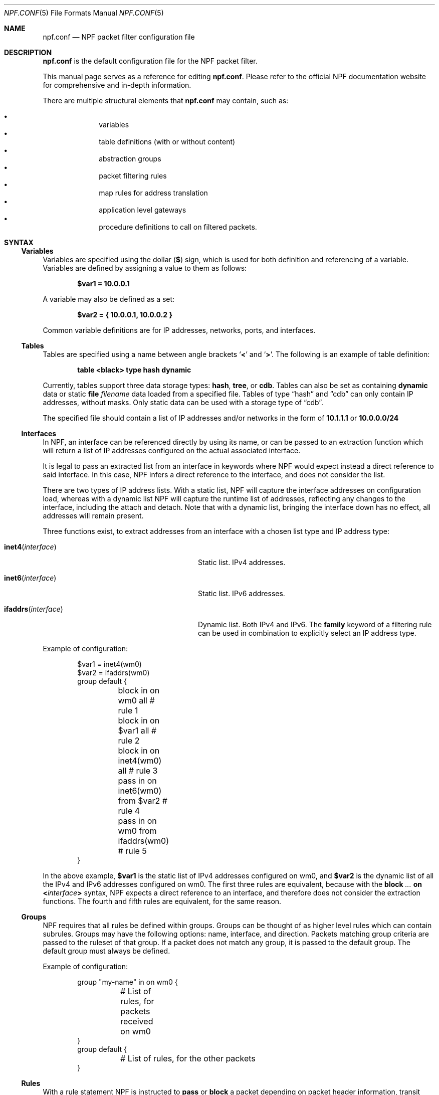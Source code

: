 .\"    $NetBSD: npf.conf.5,v 1.51.2.3 2019/01/18 08:51:02 pgoyette Exp $
.\"
.\" Copyright (c) 2009-2017 The NetBSD Foundation, Inc.
.\" All rights reserved.
.\"
.\" This material is based upon work partially supported by The
.\" NetBSD Foundation under a contract with Mindaugas Rasiukevicius.
.\"
.\" Redistribution and use in source and binary forms, with or without
.\" modification, are permitted provided that the following conditions
.\" are met:
.\" 1. Redistributions of source code must retain the above copyright
.\"    notice, this list of conditions and the following disclaimer.
.\" 2. Redistributions in binary form must reproduce the above copyright
.\"    notice, this list of conditions and the following disclaimer in the
.\"    documentation and/or other materials provided with the distribution.
.\"
.\" THIS SOFTWARE IS PROVIDED BY THE NETBSD FOUNDATION, INC. AND CONTRIBUTORS
.\" ``AS IS'' AND ANY EXPRESS OR IMPLIED WARRANTIES, INCLUDING, BUT NOT LIMITED
.\" TO, THE IMPLIED WARRANTIES OF MERCHANTABILITY AND FITNESS FOR A PARTICULAR
.\" PURPOSE ARE DISCLAIMED.  IN NO EVENT SHALL THE FOUNDATION OR CONTRIBUTORS
.\" BE LIABLE FOR ANY DIRECT, INDIRECT, INCIDENTAL, SPECIAL, EXEMPLARY, OR
.\" CONSEQUENTIAL DAMAGES (INCLUDING, BUT NOT LIMITED TO, PROCUREMENT OF
.\" SUBSTITUTE GOODS OR SERVICES; LOSS OF USE, DATA, OR PROFITS; OR BUSINESS
.\" INTERRUPTION) HOWEVER CAUSED AND ON ANY THEORY OF LIABILITY, WHETHER IN
.\" CONTRACT, STRICT LIABILITY, OR TORT (INCLUDING NEGLIGENCE OR OTHERWISE)
.\" ARISING IN ANY WAY OUT OF THE USE OF THIS SOFTWARE, EVEN IF ADVISED OF THE
.\" POSSIBILITY OF SUCH DAMAGE.
.\"
.Dd January 8, 2019
.Dt NPF.CONF 5
.Os
.Sh NAME
.Nm npf.conf
.Nd NPF packet filter configuration file
.\" -----
.Sh DESCRIPTION
.Nm
is the default configuration file for the NPF packet filter.
.Pp
This manual page serves as a reference for editing
.Nm .
Please refer to the official NPF documentation website for comprehensive and
in-depth information.
.Pp
There are multiple structural elements that
.Nm
may contain, such as:
.Pp
.Bl -bullet -offset indent -compact
.It
variables
.It
table definitions (with or without content)
.It
abstraction groups
.It
packet filtering rules
.It
map rules for address translation
.It
application level gateways
.It
procedure definitions to call on filtered packets.
.El
.Sh SYNTAX
.Ss Variables
Variables are specified using the dollar
.Pq Li $
sign, which is used for both
definition and referencing of a variable.
Variables are defined by assigning a value to them as follows:
.Pp
.Dl $var1 = 10.0.0.1
.Pp
A variable may also be defined as a set:
.Pp
.Dl $var2 = { 10.0.0.1, 10.0.0.2 }
.Pp
Common variable definitions are for IP addresses, networks, ports,
and interfaces.
.Ss Tables
Tables are specified using a name between angle brackets
.Sq Li <
and
.Sq Li > .
The following is an example of table definition:
.Pp
.Dl table <black> type hash dynamic
.Pp
Currently, tables support three data storage types:
.Cm hash ,
.Cm tree ,
or
.Cm cdb .
Tables can also be set as containing
.Cm dynamic
data or static
.Cm file Ar filename
data loaded from a specified file.
Tables of type
.Dq hash
and
.Dq cdb
can only contain IP addresses, without masks.
Only static data can be used with a storage type of
.Dq cdb .
.Pp
The specified file should contain a list of IP addresses and/or networks in the
form of
.Li 10.1.1.1
or
.Li 10.0.0.0/24
.Ss Interfaces
In NPF, an interface can be referenced directly by using its name, or can be
passed to an extraction function which will return a list of IP addresses
configured on the actual associated interface.
.Pp
It is legal to pass an extracted list from an interface in keywords where
NPF would expect instead a direct reference to said interface.
In this case, NPF infers a direct reference to the interface, and does not
consider the list.
.Pp
There are two types of IP address lists.
With a static list, NPF will capture the interface addresses on configuration
load, whereas with a dynamic list NPF will capture the runtime list of
addresses, reflecting any changes to the interface, including the attach and
detach.
Note that with a dynamic list, bringing the interface down has no effect,
all addresses will remain present.
.Pp
Three functions exist, to extract addresses from an interface with a chosen
list type and IP address type:
.Bl -tag -width "Fn ifaddrs interface" -offset indent
.It Fn inet4 interface
Static list.
IPv4 addresses.
.It Fn inet6 interface
Static list.
IPv6 addresses.
.It Fn ifaddrs interface
Dynamic list.
Both IPv4 and IPv6.
The
.Cm family
keyword of a filtering rule can be used in combination to explicitly select
an IP address type.
.El
.Pp
Example of configuration:
.Bd -literal -offset indent
$var1 = inet4(wm0)
$var2 = ifaddrs(wm0)
group default {
	block in on wm0 all               # rule 1
	block in on $var1 all             # rule 2
	block in on inet4(wm0) all        # rule 3
	pass in on inet6(wm0) from $var2  # rule 4
	pass in on wm0 from ifaddrs(wm0)  # rule 5
}
.Ed
.Pp
In the above example,
.Li $var1
is the static list of IPv4 addresses configured
on wm0, and
.Li $var2
is the dynamic list of all the IPv4 and IPv6 addresses configured on wm0.
The first three rules are equivalent, because with the
.Ic block Ar "..." Cm on Li < Ns Ar interface Ns Li >
syntax, NPF expects a direct reference to an interface, and therefore does
not consider the extraction functions.
The fourth and fifth rules are equivalent, for the same reason.
.Ss Groups
NPF requires that all rules be defined within groups.
Groups can be thought of as higher level rules which can contain subrules.
Groups may have the following options: name, interface, and direction.
Packets matching group criteria are passed to the ruleset of that group.
If a packet does not match any group, it is passed to the
.Dv default
group.
The
.Dv default
group must always be defined.
.Pp
Example of configuration:
.Bd -literal -offset indent
group "my-name" in on wm0 {
	# List of rules, for packets received on wm0
}
group default {
	# List of rules, for the other packets
}
.Ed
.Ss Rules
With a rule statement NPF is instructed to
.Ic pass
or
.Ic block
a packet depending on packet header information, transit direction and
the interface it arrived on, either immediately upon match or using the
last match.
.Pp
If a packet matches a rule which has the
.Cm final
option set, this rule is considered the last matching rule, and
evaluation of subsequent rules is skipped.
Otherwise, the last matching rule is used.
.Pp
The
.Cm proto
keyword can be used to filter packets by layer 4 protocol (TCP, UDP, ICMP
or other).
Its parameter should be a protocol number or its symbolic name,
as specified in the
.Pa /etc/protocols
file.
This keyword can additionally have protocol-specific options, such as
.Cm flags .
.Pp
The
.Cd flags
keyword can be used to match the packets against specific TCP flags,
according to the following syntax:
.Pp
.D1 Ic proto Cm tcp flags Ar match Ns Op Li / Ns Ar mask
.Pp
Where
.Ar match
is the set of TCP flags to be matched, out of the
.Ar mask
set, both sets being represented as a string combination of:
.Sq Cm S
(SYN),
.Sq Cm A
(ACK),
.Sq Cm F
(FIN), and
.Sq Cm R
(RST).
The flags that are not present in
.Ar mask
are ignored.
.Pp
To notify the sender of a blocking decision, three
.Cm return
options can be used in conjunction with a
.Ic block
rule:
.Bl -tag -width "Cm return-icmp" -offset indent
.It Cm return
Behaves as
.Cm return-rst
or
.Cm return-icmp ,
depending on whether the packet being blocked is TCP or UDP.
.It Cm return-rst
Return a TCP RST message, when the packet being blocked is a TCP packet.
Applies to IPv4 and IPv6.
.It Cm return-icmp
Return an ICMP UNREACHABLE message, when the packet being blocked is a UDP packet.
Applies to IPv4 and IPv6.
.El
.Pp
Further packet specification at present is limited to TCP and UDP
understanding source and destination ports, and ICMP and IPv6-ICMP
understanding icmp-type.
.Pp
A rule can also instruct NPF to create an entry in the state table when
passing the packet or to apply a procedure to the packet (e.g. "log").
.Pp
A
.Dq fully-featured
rule would for example be:
.Bd -literal -offset indent
pass stateful in final family inet4 proto tcp flags S/SA \e
        from $source port $sport to $dest port $dport    \e
        apply \*qsomeproc\*q
.Ed
.Pp
Alternatively, NPF supports
.Xr pcap-filter 7
syntax, for example:
.Pp
.Dl block out final pcap-filter \*qtcp and dst 10.1.1.252\*q
.Pp
Fragments are not selectable since NPF always reassembles packets
before further processing.
.Ss Stateful
Stateful packet inspection is enabled using the
.Cm stateful
or
.Cm stateful-ends
keywords.
The former creates a state which is uniquely identified by a 5-tuple (source
and destination IP addresses, port numbers and an interface identifier).
The latter excludes the interface identifier and must be used with
precaution.
In both cases, a full TCP state tracking is performed for TCP connections
and a limited tracking for message-based protocols (UDP and ICMP).
.Pp
By default, a stateful rule implies SYN-only flag check
.Pq Dq Li flags S/SAFR
for the TCP packets.
It is not advisable to change this behavior; however,
it can be overridden with the aforementioned
.Cm flags
keyword.
.Ss Map
Network Address Translation (NAT) is expressed in a form of segment mapping.
The translation may be
.Cm dynamic
(stateful) or
.Cm static
(stateless).
The following mapping types are available:
.Pp
.Bl -tag -width "Cm \&<->" -offset indent -compact
.It Cm \&->
outbound NAT (translation of the source)
.It Cm \&<-
inbound NAT (translation of the destination)
.It Cm \&<->
bi-directional NAT (combination of inbound and outbound NAT)
.El
.Pp
The following would translate the source (10.1.1.0/24) to the IP address
specified by
.Li $pub_ip
for the packets on the interface
.Li $ext_if .
.Pp
.Dl map $ext_if dynamic 10.1.1.0/24 -> $pub_ip
.Pp
Translations are implicitly filtered by limiting the operation to the
network segments specified, that is, translation would be performed only
on packets originating from the 10.1.1.0/24 network.
Explicit filter criteria can be specified using
.Cm pass Ar criteria ...
as an additional option of the mapping.
.Pp
The dynamic NAT implies network address and port translation (NAPT).
The port translation can be controlled explicitly.
For example, the following provides
.Dq port forwarding ,
redirecting the public port 9022 to the port 22 of an internal host:
.Pp
.Dl map $ext_if dynamic proto tcp 10.1.1.2 port 22 <- $ext_if port 9022
.Pp
The static NAT can have different address translation algorithms, which
can be chosen using the
.Cm algo
keyword.
The currently available algorithms are:
.Bl -tag -width "Cm npt66" -offset indent
.It Cm npt66
IPv6-to-IPv6 network prefix translation (NPTv6).
.El
.Pp
Currently, the static NAT algorithms do not perform port translation.
.Ss Application Level Gateways
Certain application layer protocols are not compatible with NAT and require
translation outside layers 3 and 4.
Such translation is performed by packet filter extensions called
Application Level Gateways (ALGs).
.Pp
NPF supports the following ALGs:
.Bl -tag -width "Cm icmp" -offset indent
.It Cm icmp
ICMP ALG.
Applies to IPv4 and IPv6.
Allows to find an active connection by looking at the ICMP payload, and to
perform NAT translation of the ICMP payload.
Generally, this ALG is necessary to support
.Xr traceroute 8
behind the NAT, when using the UDP or TCP probes.
.El
.Pp
The ALGs are built-in.
If NPF is used as kernel module, then they come as kernel modules too.
In such case, the ALG kernel modules can be autoloaded through the
configuration, using the
.Cm alg
keyword.
.Pp
For example:
.Pp
.Dl alg \*qicmp\*q
.Pp
Alternatively, the ALG kernel modules can be loaded manually, using
.Xr modload 8 .
.Ss Procedures
A rule procedure is defined as a collection of extension calls (it
may have none).
Every extension call has a name and a list of options in the form of
key-value pairs.
Depending on the call, the key might represent the argument and the value
might be optional.
Available options:
.Bl -tag -width "Cm log: Ar interface" -offset indent
.It Cm log: Ar interface
Log events.
This requires the
.Pa npf_ext_log
kernel module, which would normally get
auto-loaded by NPF.
The specified npflog interface would also be auto-created once the
configuration is loaded.
The log packets can be written to a file using the
.Xr npfd 8
daemon.
.It Cm normalize: Ar option1 Ns Op Li \&, Ar option2 ...
Modify packets according to the specified normalization options.
This requires the
.Pa npf_ext_normalize kernel
module, which would normally get auto-loaded by NPF.
.El
.Pp
The available normalization options are:
.Bl -tag -width "Cm \*qmin-mss\*q Ar value" -offset indent
.It Cm \*qmax-mss\*q Ar value
Enforce a maximum value for the Maximum Segment Size (MSS) TCP option.
Typically, for
.Dq MSS clamping .
.It Cm \*qmin-ttl\*q Ar value
Enforce a minimum value for the IPv4 Time To Live (TTL) parameter.
.It Cm \*qno-df\*q
Remove the Don't Fragment (DF) flag from IPv4 packets.
.It Cm \*qrandom-id\*q
Randomize the IPv4 ID parameter.
.El
.Pp
For example:
.Bd -literal -offset indent
procedure "someproc" {
	log: npflog0
	normalize: "random-id", "min-ttl" 64, "max-mss" 1432
}
.Ed
.Pp
In this case, the procedure calls the logging and normalization modules.
.Ss Misc
Text after a hash
.Pq Sq #
character is considered a comment.
The backslash
.Pq Sq \e
character at the end of a line marks a continuation line,
i.e., the next line is considered an extension of the present line.
.Sh GRAMMAR
The following is a non-formal BNF-like definition of the grammar.
The definition is simplified and is intended to be human readable,
therefore it does not strictly represent the formal grammar.
.Bd -literal
# Syntax of a single line.  Lines can be separated by LF (\\n) or
# a semicolon.  Comments start with a hash (#) character.

syntax		= var-def | set-param | alg | table-def |
		  map | group | proc | comment

# Variable definition.  Names can be alpha-numeric, including "_"
# character.

var-name	= "$" . string
interface	= interface-name | var-name
var-def		= var "=" ( var-value | "{" value *[ "," value ] "}" )

# Parameter setting.
set-param	= "set" param-value

# Application level gateway.  The name should be in double quotes.

alg		= "alg" alg-name
alg-name	= "icmp"

# Table definition.  Table ID shall be numeric.  Path is in the
# double quotes.

table-id	= <table-name>
table-def	= "table" table-id "type" ( "hash" | "tree" | "cdb" )
		  ( "dynamic" | "file" path )

# Mapping for address translation.

map		= "map" interface
		  ( "static" [ "algo" map-algo ] | "dynamic" )
		  [ map-flags ] [ proto ]
		  map-seg ( "->" | "<-" | "<->" ) map-seg
		  [ "pass" [ proto ] filt-opts ]

map-algo	= "npt66"
map-flags	= "no-ports"
map-seg		= ( addr-mask | interface ) [ port-opts ]

# Rule procedure definition.  The name should be in the double quotes.
#
# Each call can have its own options in a form of key-value pairs.
# Both key and values may be strings (either in double quotes or not)
# and numbers, depending on the extension.

proc		= "procedure" proc-name "{" *( proc-call [ new-line ] ) "}"
proc-opts	= key [ " " val ] [ "," proc-opts ]
proc-call	= call-name ":" proc-opts new-line

# Group definition and the rule list.

group		= "group" ( "default" | group-opts ) "{" rule-list "}"
group-opts	= name-string [ "in" | "out" ] [ "on" interface ]
rule-list	= [ rule new-line ] rule-list

npf-filter	= [ "family" family-opt ] [ proto ] ( "all" | filt-opts )
static-rule	= ( "block" [ block-opts ] | "pass" )
		  [ "stateful" | "stateful-ends" ]
		  [ "in" | "out" ] [ "final" ] [ "on" interface ]
		  ( npf-filter | "pcap-filter" pcap-filter-expr )
		  [ "apply" proc-name ]

dynamic-ruleset	= "ruleset" group-opts
rule		= static-rule | dynamic-ruleset

tcp-flag-mask	= tcp-flags
tcp-flags	= [ "S" ] [ "A" ] [ "F" ] [ "R" ]
block-opts	= "return-rst" | "return-icmp" | "return"

family-opt	= "inet4" | "inet6"
proto-opts	= "flags" tcp-flags [ "/" tcp-flag-mask ] |
		  "icmp-type" type [ "code" icmp-code ]
proto		= "proto" protocol [ proto-opts ]

filt-opts	= "from" filt-addr [ port-opts ] "to" filt-addr
		  [ port-opts ]
filt-addr	= [ "!" ] [ interface | addr-mask | table-id | "any" ]

port-opts	= "port" ( port-num | port-from "-" port-to | var-name )
addr-mask	= addr [ "/" mask ]
.Ed
.\" -----
.Sh FILES
.Bl -tag -width /usr/share/examples/npf -compact
.It Pa /dev/npf
control device
.It Pa /etc/npf.conf
default configuration file
.It Pa /usr/share/examples/npf
directory containing further examples
.El
.\" -----
.Sh EXAMPLES
.Bd -literal
$ext_if = { inet4(wm0) }
$int_if = { inet4(wm1) }

table <blacklist> type hash file "/etc/npf_blacklist"
table <limited> type tree dynamic

$services_tcp = { http, https, smtp, domain, 6000, 9022 }
$services_udp = { domain, ntp, 6000 }
$localnet = { 10.1.1.0/24 }

alg "icmp"

# Note: if $ext_if has multiple IP address (e.g. IPv6 as well),
# then the translation address has to be specified explicitly.
map $ext_if dynamic 10.1.1.0/24 -> $ext_if
map $ext_if dynamic proto tcp 10.1.1.2 port 22 <- $ext_if port 9022

procedure "log" {
	# The logging facility can be used together with npfd(8).
	log: npflog0
}

group "external" on $ext_if {
	pass stateful out final all

	block in final from <blacklist>
	pass stateful in final family inet4 proto tcp to $ext_if \e
		port ssh apply "log"
	pass stateful in final proto tcp to $ext_if \e
		port $services_tcp
	pass stateful in final proto udp to $ext_if \e
		port $services_udp
	pass stateful in final proto tcp to $ext_if \e
		port 49151-65535  # passive FTP
	pass stateful in final proto udp to $ext_if \e
		port 33434-33600  # traceroute
}

group "internal" on $int_if {
	block in all
	block in final from <limited>

	# Ingress filtering as per BCP 38 / RFC 2827.
	pass in final from $localnet
	pass out final all
}

group default {
	pass final on lo0 all
	block all
}
.Ed
.\" -----
.Sh SEE ALSO
.Xr bpf 4 ,
.Xr npf 7 ,
.Xr pcap-filter 7 ,
.Xr npfctl 8 ,
.Xr npfd 8
.Pp
.Lk http://www.netbsd.org/~rmind/npf/ "NPF documentation website"
.Sh HISTORY
NPF first appeared in
.Nx 6.0 .
.Sh AUTHORS
NPF was designed and implemented by
.An Mindaugas Rasiukevicius .
